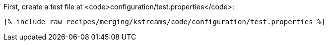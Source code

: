 First, create a test file at <code>configuration/test.properties</code>:

+++++
<pre class="snippet"><code class="shell">{% include_raw recipes/merging/kstreams/code/configuration/test.properties %}</code></pre>
+++++